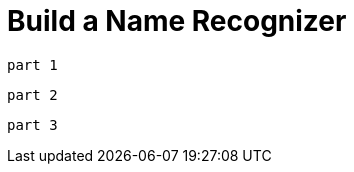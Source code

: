 = Build a Name Recognizer
// See https://hubpress.gitbooks.io/hubpress-knowledgebase/content/ for information about the parameters.
:hp-image: /covers/cover.png
:published_at: 2017-08-02
:hp-tags: Machine Learning, HMM
:hp-alt-title: Data Science

 part 1 

 part 2

 part 3